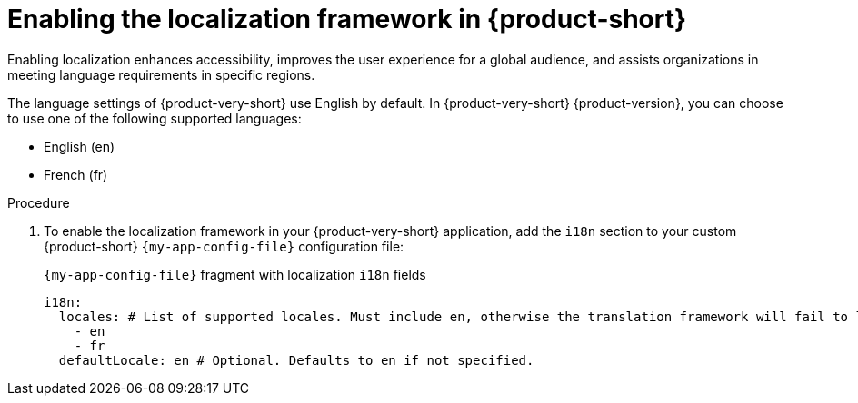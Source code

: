 :_mod-docs-content-type: PROCEDURE

[id="proc-enabling-localization-in-rhdh_{context}"]
= Enabling the localization framework in {product-short}
Enabling localization enhances accessibility, improves the user experience for a global audience, and assists organizations in meeting language requirements in specific regions.

The language settings of {product-very-short} use English by default. In {product-very-short} {product-version}, you can choose to use one of the following supported languages:

* English (en)
* French (fr)

.Prerequisites

.Procedure
. To enable the localization framework in your {product-very-short} application, add the `i18n` section to your custom {product-short} `{my-app-config-file}` configuration file:
+
[id=i18n]
.`{my-app-config-file}` fragment with localization `i18n` fields
[source,yaml,subs="+quotes"]
----
i18n:
  locales: # List of supported locales. Must include `en`, otherwise the translation framework will fail to load.
    - en
    - fr
  defaultLocale: en # Optional. Defaults to `en` if not specified.
----